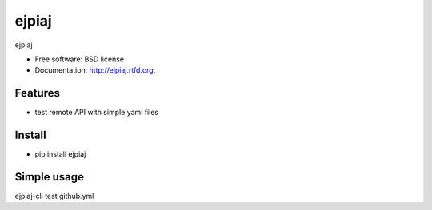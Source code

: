 ===============================
ejpiaj
===============================

.. image:: https://badge.fury.io/py/ejpiaj.png
    :target: http://badge.fury.io/py/ejpiaj
    
.. image:: https://travis-ci.org/onjin/ejpiaj.png?branch=master
        :target: https://travis-ci.org/onjin/ejpiaj

.. image:: https://pypip.in/d/ejpiaj/badge.png
        :target: https://crate.io/packages/ejpiaj?version=latest


ejpiaj

* Free software: BSD license
* Documentation: http://ejpiaj.rtfd.org.

Features
--------

* test remote API with simple yaml files

Install
-------
* pip install ejpiaj

Simple usage
------------
ejpiaj-cli test github.yml
